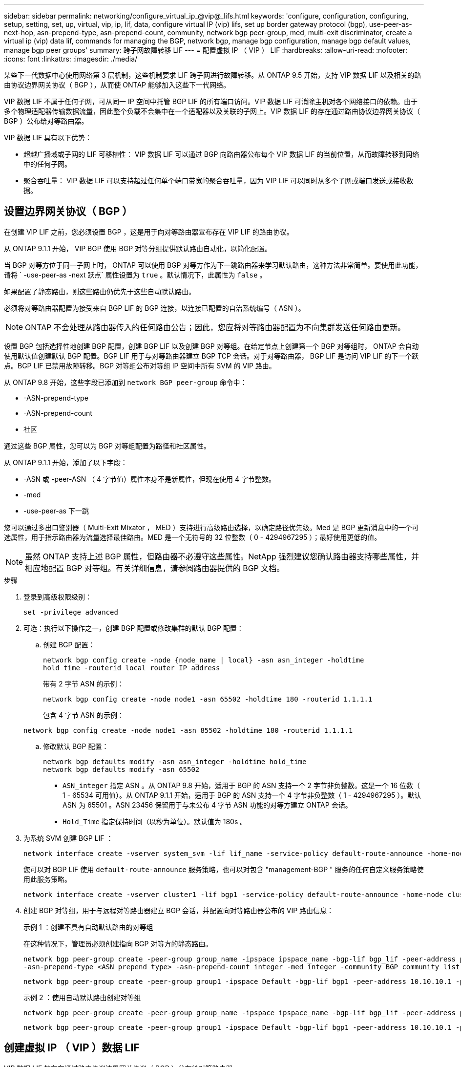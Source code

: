 ---
sidebar: sidebar 
permalink: networking/configure_virtual_ip_@vip@_lifs.html 
keywords: 'configure, configuration, configuring, setup, setting, set, up, virtual, vip, ip, lif, data, configure virtual IP (vip) lifs, set up border gateway protocol (bgp), use-peer-as-next-hop, asn-prepend-type, asn-prepend-count, community, network bgp peer-group, med, multi-exit discriminator, create a virtual ip (vip) data lif, commands for managing the BGP, network bgp, manage bgp configuration, manage bgp default values, manage bgp peer groups' 
summary: 跨子网故障转移 LIF 
---
= 配置虚拟 IP （ VIP ） LIF
:hardbreaks:
:allow-uri-read: 
:nofooter: 
:icons: font
:linkattrs: 
:imagesdir: ./media/


[role="lead"]
某些下一代数据中心使用网络第 3 层机制，这些机制要求 LIF 跨子网进行故障转移。从 ONTAP 9.5 开始，支持 VIP 数据 LIF 以及相关的路由协议边界网关协议（ BGP ），从而使 ONTAP 能够加入这些下一代网络。

VIP 数据 LIF 不属于任何子网，可从同一 IP 空间中托管 BGP LIF 的所有端口访问。VIP 数据 LIF 可消除主机对各个网络接口的依赖。由于多个物理适配器传输数据流量，因此整个负载不会集中在一个适配器以及关联的子网上。VIP 数据 LIF 的存在通过路由协议边界网关协议（ BGP ）公布给对等路由器。

VIP 数据 LIF 具有以下优势：

* 超越广播域或子网的 LIF 可移植性： VIP 数据 LIF 可以通过 BGP 向路由器公布每个 VIP 数据 LIF 的当前位置，从而故障转移到网络中的任何子网。
* 聚合吞吐量： VIP 数据 LIF 可以支持超过任何单个端口带宽的聚合吞吐量，因为 VIP LIF 可以同时从多个子网或端口发送或接收数据。




== 设置边界网关协议（ BGP ）

在创建 VIP LIF 之前，您必须设置 BGP ，这是用于向对等路由器宣布存在 VIP LIF 的路由协议。

从 ONTAP 9.1.1 开始， VIP BGP 使用 BGP 对等分组提供默认路由自动化，以简化配置。

当 BGP 对等方位于同一子网上时， ONTAP 可以使用 BGP 对等方作为下一跳路由器来学习默认路由，这种方法非常简单。要使用此功能，请将 ` -use-peer-as -next 跃点` 属性设置为 `true` 。默认情况下，此属性为 `false` 。

如果配置了静态路由，则这些路由仍优先于这些自动默认路由。

必须将对等路由器配置为接受来自 BGP LIF 的 BGP 连接，以连接已配置的自治系统编号（ ASN ）。


NOTE: ONTAP 不会处理从路由器传入的任何路由公告；因此，您应将对等路由器配置为不向集群发送任何路由更新。

设置 BGP 包括选择性地创建 BGP 配置，创建 BGP LIF 以及创建 BGP 对等组。在给定节点上创建第一个 BGP 对等组时， ONTAP 会自动使用默认值创建默认 BGP 配置。BGP LIF 用于与对等路由器建立 BGP TCP 会话。对于对等路由器， BGP LIF 是访问 VIP LIF 的下一个跃点。BGP LIF 已禁用故障转移。BGP 对等组公布对等组 IP 空间中所有 SVM 的 VIP 路由。

从 ONTAP 9.8 开始，这些字段已添加到 `network BGP peer-group` 命令中：

* -ASN-prepend-type
* -ASN-prepend-count
* 社区


通过这些 BGP 属性，您可以为 BGP 对等组配置为路径和社区属性。

从 ONTAP 9.1.1 开始，添加了以下字段：

* -ASN 或 -peer-ASN （ 4 字节值）属性本身不是新属性，但现在使用 4 字节整数。
* -med
* -use-peer-as 下一跳


您可以通过多出口鉴别器（ Multi-Exit Mixator ， MED ）支持进行高级路由选择，以确定路径优先级。Med 是 BGP 更新消息中的一个可选属性，用于指示路由器为流量选择最佳路由。MED 是一个无符号的 32 位整数（ 0 - 4294967295 ）；最好使用更低的值。


NOTE: 虽然 ONTAP 支持上述 BGP 属性，但路由器不必遵守这些属性。NetApp 强烈建议您确认路由器支持哪些属性，并相应地配置 BGP 对等组。有关详细信息，请参阅路由器提供的 BGP 文档。

.步骤
. 登录到高级权限级别：
+
`set -privilege advanced`

. 可选：执行以下操作之一，创建 BGP 配置或修改集群的默认 BGP 配置：
+
.. 创建 BGP 配置：
+
....
network bgp config create -node {node_name | local} -asn asn_integer -holdtime
hold_time -routerid local_router_IP_address
....
+
带有 2 字节 ASN 的示例：

+
....
network bgp config create -node node1 -asn 65502 -holdtime 180 -routerid 1.1.1.1
....
+
包含 4 字节 ASN 的示例：

+
....
network bgp config create -node node1 -asn 85502 -holdtime 180 -routerid 1.1.1.1
....
.. 修改默认 BGP 配置：
+
....
network bgp defaults modify -asn asn_integer -holdtime hold_time
network bgp defaults modify -asn 65502
....
+
*** `ASN_integer` 指定 ASN 。从 ONTAP 9.8 开始，适用于 BGP 的 ASN 支持一个 2 字节非负整数。这是一个 16 位数（ 1 - 65534 可用值）。从 ONTAP 9.1.1 开始，适用于 BGP 的 ASN 支持一个 4 字节非负整数（ 1 - 4294967295 ）。默认 ASN 为 65501 。ASN 23456 保留用于与未公布 4 字节 ASN 功能的对等方建立 ONTAP 会话。
*** `Hold_Time` 指定保持时间（以秒为单位）。默认值为 180s 。




. 为系统 SVM 创建 BGP LIF ：
+
....
network interface create -vserver system_svm -lif lif_name -service-policy default-route-announce -home-node home_node -home-port home_port -address ip_address -netmask netmask
....
+
您可以对 BGP LIF 使用 `default-route-announce` 服务策略，也可以对包含 "management-BGP " 服务的任何自定义服务策略使用此服务策略。

+
....
network interface create -vserver cluster1 -lif bgp1 -service-policy default-route-announce -home-node cluster1-01 -home-port e0c -address 10.10.10.100 -netmask 255.255.255.0
....
. 创建 BGP 对等组，用于与远程对等路由器建立 BGP 会话，并配置向对等路由器公布的 VIP 路由信息：
+
示例 1 ：创建不具有自动默认路由的对等组

+
在这种情况下，管理员必须创建指向 BGP 对等方的静态路由。

+
....
network bgp peer-group create -peer-group group_name -ipspace ipspace_name -bgp-lif bgp_lif -peer-address peer-router_ip_address -peer-asn 65502 -route-preference integer
-asn-prepend-type <ASN_prepend_type> -asn-prepend-count integer -med integer -community BGP community list <0-65535>:<0-65535>
....
+
....
network bgp peer-group create -peer-group group1 -ipspace Default -bgp-lif bgp1 -peer-address 10.10.10.1 -peer-asn 65502 -route-preference 100 -asn-prepend-type local-asn -asn-prepend-count 2 -med 100 -community 9000:900,8000:800
....
+
示例 2 ：使用自动默认路由创建对等组

+
....
network bgp peer-group create -peer-group group_name -ipspace ipspace_name -bgp-lif bgp_lif -peer-address peer-router_ip_address -peer-asn 65502 -use-peer-as-next-hop true -route-preference integer -asn-prepend-type <ASN_prepend_type> -asn-prepend-count integer -med integer -community BGP community list <0-65535>:<0-65535>
....
+
....
network bgp peer-group create -peer-group group1 -ipspace Default -bgp-lif bgp1 -peer-address 10.10.10.1 -peer-asn 65502 -use-peer-as-next-hop true -route-preference 100 -asn-prepend-type local-asn -asn-prepend-count 2 -med 100 -community 9000:900,8000:800
....




== 创建虚拟 IP （ VIP ）数据 LIF

VIP 数据 LIF 的存在通过路由协议边界网关协议（ BGP ）公布给对等路由器。

.开始之前
* 必须设置 BGP 对等组，并且要创建 LIF 的 SVM 的 BGP 会话必须处于活动状态。
* 必须为 SVM 的任何传出 VIP 流量创建指向 BGP 路由器或 BGP LIF 子网中任何其他路由器的静态路由。
* 您应启用多路径路由，以便传出 VIP 流量可以利用所有可用的路由。
+
如果未启用多路径路由，则所有传出 VIP 流量都会从一个接口传输。



.步骤
. 创建 VIP 数据 LIF ：
+
....
network interface create -vserver svm_name -lif lif_name -role data -data-protocol
{nfs|cifs|iscsi|fcache|none|fc-nvme} -home-node home_node -address ip_address -is-vip true
....
+
如果未使用 `network interface create` 命令指定主端口，则会自动选择 VIP 端口。

+
默认情况下， VIP 数据 LIF 属于系统为每个 IP 空间创建的名为 "VIP" 的广播域。您不能修改 VIP 广播域。

+
在托管 IP 空间 BGP LIF 的所有端口上，均可同时访问 VIP 数据 LIF 。如果本地节点上 VIP 的 SVM 没有活动的 BGP 会话，则 VIP 数据 LIF 将故障转移到为该 SVM 建立了 BGP 会话的节点上的下一个 VIP 端口。

. 验证 VIP 数据 LIF 的 SVM 的 BGP 会话是否处于 up 状态：
+
....
network bgp vserver-status show

Node        Vserver  bgp status
	    ----------  -------- ---------
	    node1       vs1      up
....
+
如果某个节点上的 SVM 的 BGP 状态为 `down` ，则 VIP 数据 LIF 将故障转移到 SVM 的 BGP 状态为 up 的其他节点。如果所有节点上的 BGP 状态均为 `dOwn` ，则 VIP 数据 LIF 不能托管在任何位置，并且 LIF 状态为 down 。





== 用于管理 BGP 的命令

从 ONTAP 9.5 开始，您可以使用 `network BGP` 命令在 ONTAP 中管理 BGP 会话。



=== 管理 BGP 配置

|===


| 如果您要 ... | 使用此命令 ... 


| 创建 BGP 配置 | 网络 BGP 配置创建 


| 修改 BGP 配置 | 网络 BGP 配置修改 


| 删除 BGP 配置 | 网络 BGP 配置删除 


| 显示 BGP 配置 | network BGP config show 


| 显示 VIP LIF 的 SVM 的 BGP 状态 | network BGP vserver-status show 
|===


=== 管理 BGP 默认值

|===


| 如果您要 ... | 使用此命令 ... 


| 修改 BGP 默认值 | 网络 BGP 默认修改 


| 显示 BGP 默认值 | network BGP defaults show 
|===


=== 管理 BGP 对等组

|===


| 如果您要 ... | 使用此命令 ... 


| 创建 BGP 对等组 | 网络 BGP 对等组创建 


| 修改 BGP 对等组 | network BGP 对等组修改 


| 删除 BGP 对等组 | 网络 BGP 对等组删除 


| 显示 BGP 对等组信息 | network BGP peer-group show 


| 重命名 BGP 对等组 | 网络 BGP 对等组重命名 
|===
http://docs.netapp.com/ontap-9/topic/com.netapp.doc.dot-cm-cmpr/GUID-5CB10C70-AC11-41C0-8C16-B4D0DF916E9B.html["ONTAP 9 命令"^]
